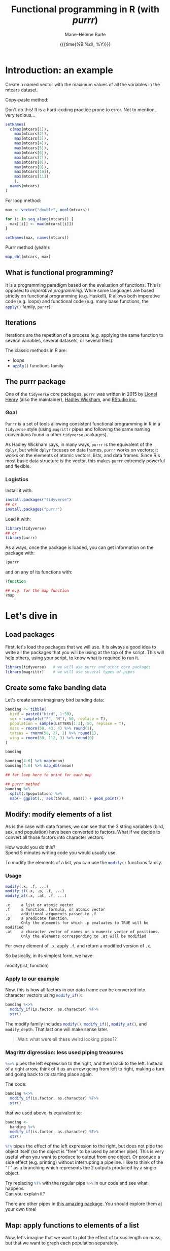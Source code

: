 #+OPTIONS: title:t date:t author:t email:t
#+OPTIONS: toc:t h:6 num:t |:t todo:nil
#+OPTIONS: *:t -:t ::t <:t \n:t e:t creator:nil
#+OPTIONS: f:t inline:t tasks:t tex:t timestamp:t
#+OPTIONS: html-preamble:t html-postamble:nil

#+PROPERTY: header-args:R :session R:purrr :eval no :exports code :tangle yes :comments link

#+TITLE:   Functional programming in R (with /purrr/)
#+DATE:	   {{{time(%B %d\, %Y)}}}
#+AUTHOR:  Marie-Hélène Burle
#+EMAIL:   msb2@sfu.ca

* Introduction: an example

#+BEGIN_VERBATIM
Create a named vector with the maximum values of all the variables in the mtcars dataset.
#+END_VERBATIM

#+BEGIN_VERSE
Copy-paste method:
#+END_VERSE

Don't do this! It is a hard-coding practice prone to error. Not to mention, very tedious...

#+BEGIN_SRC R
setNames(
  c(max(mtcars[1]),
    max(mtcars[2]),
    max(mtcars[3]),
    max(mtcars[4]),
    max(mtcars[5]),
    max(mtcars[6]),
    max(mtcars[7]),
    max(mtcars[8]),
    max(mtcars[9]),
    max(mtcars[10]),
    max(mtcars[11])
    ),
  names(mtcars)
)
#+END_SRC

#+BEGIN_VERSE
For loop method:
#+END_VERSE

#+BEGIN_SRC R
max <- vector("double", ncol(mtcars))

for (i in seq_along(mtcars)) {
  max[[i]] <- max(mtcars[[i]])
}

setNames(max, names(mtcars))
#+END_SRC

#+BEGIN_VERSE
Purrr method (yeah!):
#+END_VERSE

#+BEGIN_SRC R
map_dbl(mtcars, max)
#+END_SRC

** What is functional programming?

It is a programming paradigm based on the evaluation of functions. This is opposed to /imperative  programming/. While some languages are based strictly on functional programming (e.g. Haskell), R allows both imperative code (e.g. loops) and functional code (e.g. many base functions, the src_R[:eval no]{apply()} family, src_R[:eval no]{purrr}).

** Iterations

Iterations are the repetition of a process (e.g. applying the same function to several variables, several datasets, or several files).

The classic methods in R are:

- loops
- src_R[:eval no]{apply()} functions family

** The purrr package

One of the src_R[:eval no]{tidyverse} core packages, src_R[:eval no]{purrr} was written in 2015 by [[https://github.com/lionel-][Lionel Henry]] (also the maintainer), [[http://hadley.nz/][Hadley Wickham]], and [[https://www.rstudio.com/][RStudio inc.]] 

*** Goal

src_R[:eval no]{Purrr} is a set of tools allowing consistent functional programming in R in a src_R[:eval no]{tidyverse} style (using src_R[:eval no]{magrittr} pipes and following the same naming conventions found in other src_R[:eval no]{tidyverse} packages).

As Hadley Wickham says, in many ways, src_R[:eval no]{purrr} is the equivalent of the src_R[:eval no]{dplyr}, but while src_R[:eval no]{dplyr} focuses on data frames, src_R[:eval no]{purrr} works on vectors: it works on the elements of atomic vectors, lists, and data frames. Since R's most basic data structure is the vector, this makes src_R[:eval no]{purrr} extremely powerful and flexible.

*** Logistics

Install it with:

#+BEGIN_SRC R
install.packages("tidyverse")
## or
install.packages("purrr")
#+END_SRC

Load it with:

#+BEGIN_SRC R
library(tidyverse)
## or
library(purrr)
#+END_SRC

As always, once the package is loaded, you can get information on the package with:

#+BEGIN_SRC R
?purrr
#+END_SRC

and on any of its functions with:

#+BEGIN_SRC R
?function

## e.g. for the map function
?map
#+END_SRC

* Let's dive in

** Load packages

First, let's load the packages that we will use. It is always a good idea to write all the packages that you will be using at the top of the script. This will help others, using your script, to know what is required to run it.

#+BEGIN_SRC R
library(tidyverse)   # we will use purrr and other core packages
library(magrittr)    # we will use several types of pipes
#+END_SRC

** Create some fake banding data

Let's create some imaginary bird banding data:

#+BEGIN_SRC R
banding <- tibble(
  bird = paste0("bird", 1:50),
  sex = sample(c("F", "M"), 50, replace = T),
  population = sample(LETTERS[1:3], 50, replace = T),
  mass = rnorm(50, 43, 4) %>% round(1),
  tarsus = rnorm(50, 27, 1) %>% round(1),
  wing = rnorm(50, 112, 3) %>% round(0)
)

banding

banding[4:6] %>% map(mean)
banding[4:6] %>% map_dbl(mean)

## for loop here to print for each pop

## purrr method
banding %>%
  split(.$population) %>%
  map(~ ggplot(., aes(tarsus, mass)) + geom_point())

#+END_SRC

** Modify: modify elements of a list

As is the case with data frames, we can see that the 3 string variables (bird, sex, and population) have been converted to factors. What if we decide to convert all those factors into character vectors.

#+BEGIN_VERBATIM
How would you do this?
Spend 5 minutes writing code you would usually use.
#+END_VERBATIM

To modify the elements of a list, you can use the src_R[:eval no]{modify()} functions family.

*** Usage

#+BEGIN_SRC R
modify(.x, .f, ...)
modify_if(.x, .p, .f, ...)
modify_at(.x, .at, .f, ...)
#+END_SRC

#+BEGIN_EXAMPLE
.x     a list or atomic vector
.f     a function, formula, or atomic vector
...    additional arguments passed to .f
.p     a predicate function.
       Only the elements for which .p evaluates to TRUE will be modified
.at    a character vector of names or a numeric vector of positions.
       Only the elements corresponding to .at will be modified
#+END_EXAMPLE

For every element of src_R[:eval no]{.x}, apply src_R[:eval no]{.f}, and return a modified version of src_R[:eval no]{.x}.

So basically, in its simplest form, we have:

#+BEGIN_MONO
modify(list, function)
#+END_MONO

*** Apply to our example

Now, this is how all factors in our data frame can be converted into character vectors using src_R[:eval no]{modify_if()}:

#+BEGIN_SRC R
banding %<>%
  modify_if(is.factor, as.character) %T>%
  str()
#+END_SRC

The modify family includes src_R[:eval no]{modify()}, src_R[:eval no]{modify_if()}, src_R[:eval no]{modify_at()}, and src_R[:eval no]{modify_depth}. That last one will make sense later.

#+BEGIN_QUOTE
Wait: what were all these weird looking pipes??
#+END_QUOTE

*** Magrittr digression: less used piping treasures

src_R[:eval no]{%<>%} pipes the left expression to the right, and then back to the left. Instead of a right arrow, think of it as an arrow going from left to right, making a turn and going back to its starting place again.

The code:

#+BEGIN_SRC R
banding %<>%
  modify_if(is.factor, as.character) %T>%
  str()
#+END_SRC

that we used above, is equivalent to:

#+BEGIN_SRC R
banding <-
  banding %>%
  modify_if(is.factor, as.character) %T>%
  str()
#+END_SRC

src_R[:eval no]{%T%} pipes the effect of the left expression to the right, but does not pipe the object itself (so the object is "free" to be used by another pipe). This is very useful when you want to produce to output from one object. Or produce a side effect (e.g. printing) without interrupting a pipeline. I like to think of the "T" as a branching which represents the 2 outputs produced by a single object.

#+BEGIN_VERBATIM
Try replacing src_R[:eval no]{%T%} with the regular pipe src_R[:eval no]{%>%} in our code and see what happens.
Can you explain it?
#+END_VERBATIM

There are other pipes in [[https://github.com/tidyverse/magrittr][this amazing package]]. You should explore them at your own time!

** Map: apply functions to elements of a list

Now, let's imagine that we want to plot the effect of tarsus length on mass, but that we want to graph each population separately.

#+BEGIN_VERBATIM
How would you do this?
Spend 5 minutes writing code you would usually use.
#+END_VERBATIM

To apply functions to elements of a list, you can use the src_R[:eval no]{map} functions family.

*** Usage

#+BEGIN_SRC R
map(.x, .f, ...)
map_if(.x, .p, .f, ...)
map_at(.x, .at, .f, ...)
#+END_SRC

#+BEGIN_EXAMPLE
.x     a list or atomic vector
.f     a function, formula, or atomic vector
...     additional arguments passed to .f
.p     a predicate function.
       Only the elements for which .p evaluates to TRUE will be modified
.at    a character vector of names or a numeric vector of positions.
       Only the elements corresponding to .at will be modified
#+END_EXAMPLE

For every element of src_R[:eval no]{.x}, apply src_R[:eval no]{.f}.

What we have, in the simplest case, is:

#+BEGIN_MONO
map(list, function)
#+END_MONO

*** Apply to our example

This is how we can do this, using src_R[:eval no]{map()}:

#+BEGIN_SRC R
graphs <-
  banding %>%
  split(.$population) %>%
  map(~ ggplot(., aes(tarsus, mass)) + geom_point())
#+END_SRC

And using the amazingly easily package [[https://github.com/thomasp85/patchwork][patchwork]], we can plot them all side by side very easily with:

#+BEGIN_SRC R
graphs[[1]] + graphs[[2]] + graphs[[3]]
#+END_SRC

** Walk: apply side effects to elements of a list

Now that we have our 3 graphs, we want to save them to 3 files.

#+BEGIN_VERBATIM
How would you do this?
Spend 5 minutes writing code you would usually use.
#+END_VERBATIM

To apply side effects to elements of a list, we use the src_R[:eval no]{walk} functions family.

*** Usage

#+BEGIN_SRC R
walk(.x, .f, ...)
#+END_SRC

#+BEGIN_EXAMPLE
.x     a list or atomic vector
.f     a function, formula, or atomic vector
...     additional arguments passed to .f
#+END_EXAMPLE

*** Apply to our example

We already have a list of graphs: src_R[:eval no]{graphs}. Now, we can create a list of paths where we want to save them:

#+BEGIN_SRC R
paths <- paste0("population_", names(graphs), ".png")
#+END_SRC

So we want to save each element of src_R[:eval no]{graph} (a graph) into an element of src_R[:eval no]{paths} (a path). The function we will use is src_R[:eval no]{ggsave}. To apply it to all of our elements, instead of using src_R[:eval no]{map}, we will use src_R[:eval no]{walk} because we are not trying to create a new object.

The problem is that we have 2 lists to deal with. src_R[:eval no]{Map} and src_R[:eval no]{walk} only allow to deal with one list. But src_R[:eval no]{map2} and src_R[:eval no]{walk2} allow to deal with 2 lists (src_R[:eval no]{pmap} and src_R[:eval no]{pwalk} allow to deal with any number of lists).

Here is how src_R[:eval no]{walk2} works (it is the same for src_R[:eval no]{map2}):

#+BEGIN_SRC R
walk2(.x, .y, .f, ...)
#+END_SRC

#+BEGIN_EXAMPLE
.x, .y   vectors of the same length.
         A vector of length 1 will be recycled.
.f       a function, formula, or atomic vector
...       additional arguments passed to .f
#+END_EXAMPLE

#+BEGIN_VERBATIM
Give it a try:
use src_R[:eval no]{walk2} to save the elements of src_R[:eval no]{graphs} into the elements of src_R[:eval no]{paths} using src_R[:eval no]{ggsave}.
Don't hesitate to look up the help file for src_R[:eval no]{ggsave} with src_R[:eval no]{?ggsave} if you don't remember how to use it!
#+END_VERBATIM

#+BEGIN_accordion
Answer
#+END_accordion

#+HTML: <div class="panel">
#+BEGIN_SRC R
walk2(paths, graphs, ggsave)
#+END_SRC
#+HTML: </div>

* Your turn!

** Create new fake data

This time, imagine that bird1 to bird5 are kept in captivity. Their mass is monitored regularly to make sure they are not loosing weight.

How can we create such data?

We could, of course, write it a tedious way:

#+BEGIN_SRC R
mass <- data.frame(
  bird1 = runif(15, 35, 55) %>% round(1),
  bird2 = runif(15, 35, 55) %>% round(1),
  bird3 = runif(15, 35, 55) %>% round(1),
  bird4 = runif(15, 35, 55) %>% round(1),
  bird5 = runif(15, 35, 55) %>% round(1)
)
#+END_SRC

But Hadley Wickham's rule is that we should never copy-paste more than twice. Uh hum... we have 5 copies of the same line of code already :P And if we wanted to create a larger data frame, we could have many more than that!

#+BEGIN_VERBATIM
Using the src_R[:eval no]{map()} function to get to the same result, how would you do this?
Spend 5 min brainstorming on this and feel free to talk to each other!
#+END_VERBATIM

#+BEGIN_accordion
Answer
#+END_accordion

#+HTML: <div class="panel">
#+BEGIN_SRC R
n_birds <- 1:15

df <-
  map(n_birds, ~ runif(10, 35, 55) %>% round(1)) %>%
  data.frame() %>%
  set_names(map(n_birds, ~ paste0("bird", .)))

df

df %>% str()
#+END_SRC
#+HTML: </div>

** Apply functions to each variable

How could you calculate the mean for each bird?

#+BEGIN_VERBATIM
Spend 3 min to think about how to do this using src_R[:eval no]{map()}.
Feel free to chat with whoever you'd like to.
#+END_VERBATIM

#+BEGIN_accordion
Answer
#+END_accordion

#+HTML: <div class="panel">
#+BEGIN_SRC R
map(df, mean)
#+END_SRC
#+HTML: </div>

However, the output of src_R[:eval no]{map()} is always a list. And a list as output is not really convenient here. There are other map functions which have vector or data frame outputs. To get a numeric vector as the output, we use src_R[:eval no]{map_dbl()}:

#+BEGIN_accordion
Answer
#+END_accordion

#+HTML: <div class="panel">
#+BEGIN_SRC R
map_dbl(df, mean)
#+END_SRC
#+HTML: </div>

Similarly, you can calculate the variance, the sum, look for the largest value, or apply any other function to our data.

#+BEGIN_VERBATIM
Spend 2 min writing codes for these.
#+END_VERBATIM

#+BEGIN_accordion
Answer
#+END_accordion

#+HTML: <div class="panel">
#+BEGIN_SRC R
map_dbl(df, var)
map_dbl(df, sum)
map_dbl(df, max)
#+END_SRC
#+HTML: </div>

* Summary of the map and walk functions family

We will use different src_R[:eval no]{map} (or src_R[:eval no]{walk}, if we want the side effects) function depending on:

#+BEGIN_VERSE
- How many lists we are using in the input
#+END_VERSE

| number of arguments in input |   |   | purrr function    |
|------------------------------+---+---+-------------------|
|                            1 |   |   | =map= or =walk=   |
|                            2 |   |   | =map2= or =walk2= |
|                         more |   |   | =pmap= or =pwalk= |

#+HTML: <br>

#+BEGIN_VERSE
- The class of the output we want
#+END_VERSE

| class we want for the output   |   |   | purrr function |
|--------------------------------+---+---+----------------|
| nothing*                       |   |   | =walk=         |
| list*                          |   |   | =map=          |
| double                         |   |   | =map_dbl=      |
| integer                        |   |   | =map_int=      |
| character                      |   |   | =map_chr=      |
| logical                        |   |   | =map_lgl=      |
| data frame (by row-binding)    |   |   | =map_dfr=      |
| data frame (by column-binding) |   |   | =map_dfc=      |

#+HTML: <br>

Results are returned predictably and consistently, which is [[https://blog.rstudio.com/2016/01/06/purrr-0-2-0/][not the case]] of src_R[:eval no]{sapply()}.

*As Jenny Bryan [[https://speakerdeck.com/jennybc/data-rectangling][said nicely]]:

#+BEGIN_QUOTE
"src_R[:eval no]{walk()} can be thought of as src_R[:eval no]{map_nothing()}

src_R[:eval no]{map()} can be thought of as src_R[:eval no]{map_list()}"
#+END_QUOTE

#+HTML: <br>

#+BEGIN_VERSE
- How we want to select the input
#+END_VERSE

| selecting input based on |   |   | purrr function |
|--------------------------+---+---+----------------|
| condition                |   |   | =map_if=       |
| location                 |   |   | =map_at=       |

* Formulas: a shorter notation for anonymous functions

** With one element

The code:

#+BEGIN_SRC R
function(x) x + 3
#+END_SRC

can be written as:

#+BEGIN_SRC R
~ . + 3
#+END_SRC

#+BEGIN_VERBATIM
Your turn: write the following anonymous function as a formula.
#+END_VERBATIM

#+BEGIN_SRC R
function(x) mean(x) + 3
#+END_SRC

#+BEGIN_accordion
Answer
#+END_accordion

#+HTML: <div class="panel">
#+BEGIN_SRC R
~ mean(.) + 3
#+END_SRC
#+HTML: </div>

** With 2 elements

The code:

#+BEGIN_SRC R
function(x, y) x + y
#+END_SRC

can be shortened to:

#+BEGIN_SRC R
~ .x + .y
#+END_SRC

*** Referring to elements

| 1st element |   | 2nd element |   | 3rd element |
|-------------+---+-------------+---+-------------|
| =.=         |   |             |   |             |
| =.x=        |   | =.y=        |   |             |
| =..1=       |   | =..2=       |   | =..3=       |

etc.

#+BEGIN_VERBATIM
Your turn: write the following anonymous function as a formula.
#+END_VERBATIM

#+BEGIN_SRC R
function(x1, x2, y) lm(y ~ x1 + x2)
#+END_SRC

#+BEGIN_accordion
Answer
#+END_accordion

#+HTML: <div class="panel">
#+BEGIN_SRC R
~ lm(..3 ~ ..1 + ..2)
#+END_SRC
#+HTML: </div>

# * Nested data frames

# A nested data frame is a data frame of data frames: some of the cells of this master data frame contains data frames as values. Of course, there is no limit to that and you can have data frames nested within data frames nested within data frames nested within... you get the idea. This leads to the concept of "depth".

# * List columns

# A list column is a data frame in which some of the columns are made of lists instead of atomic vectors.

* Conclusion

These are the most important src_R[:eval no]{purrr} functions. But there are others that you should explore :)

#+HTML: <script>; var acc = document.getElementsByClassName("accordion"); var i; for (i = 0; i < acc.length; i++) {; acc[i].addEventListener("click", function() {; this.classList.toggle("active"); var panel = this.nextElementSibling; if (panel.style.maxHeight){; panel.style.maxHeight = null; } else {; panel.style.maxHeight = panel.scrollHeight + "px"; }; }); }; </script>

